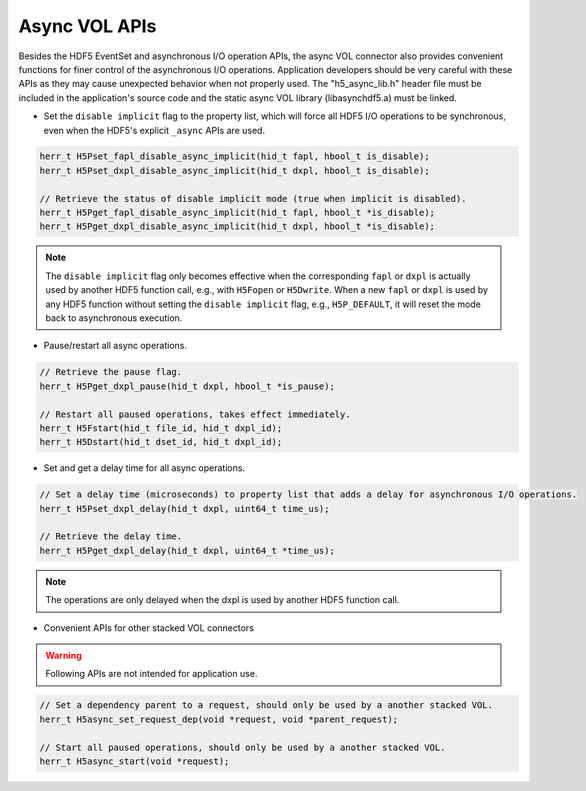 Async VOL APIs
==============
Besides the HDF5 EventSet and asynchronous I/O operation APIs, the async VOL connector also provides convenient functions for finer control of the asynchronous I/O operations. Application developers should be very careful with these APIs as they may cause unexpected behavior when not properly used. The "h5_async_lib.h" header file must be included in the application's source code and the static async VOL library (libasynchdf5.a) must be linked.


* Set the ``disable implicit`` flag to the property list, which will force all HDF5 I/O operations to be synchronous, even when the HDF5's explicit ``_async`` APIs are used.

.. code-block::

    herr_t H5Pset_fapl_disable_async_implicit(hid_t fapl, hbool_t is_disable);
    herr_t H5Pset_dxpl_disable_async_implicit(hid_t dxpl, hbool_t is_disable);

    // Retrieve the status of disable implicit mode (true when implicit is disabled).
    herr_t H5Pget_fapl_disable_async_implicit(hid_t fapl, hbool_t *is_disable);
    herr_t H5Pget_dxpl_disable_async_implicit(hid_t dxpl, hbool_t *is_disable);

.. note::
    The ``disable implicit`` flag only becomes effective when the corresponding ``fapl`` or ``dxpl`` is actually used by another HDF5 function call, e.g., with ``H5Fopen`` or ``H5Dwrite``. When a new ``fapl`` or ``dxpl`` is used by any HDF5 function without setting the ``disable implicit`` flag, e.g., ``H5P_DEFAULT``, it will reset the mode back to asynchronous execution.

.. code-block::
    // Set the pause flag to property list that pauses all asynchronous I/O operations.
    // Note: similar to the disable implicit flag setting, the operations are only paused when
    // the dxpl is used by another HDF5 function call.
    herr_t H5Pset_dxpl_pause(hid_t dxpl, hbool_t is_pause);

* Pause/restart all async operations.

.. code-block::

    // Retrieve the pause flag.
    herr_t H5Pget_dxpl_pause(hid_t dxpl, hbool_t *is_pause);

    // Restart all paused operations, takes effect immediately.
    herr_t H5Fstart(hid_t file_id, hid_t dxpl_id);
    herr_t H5Dstart(hid_t dset_id, hid_t dxpl_id);

* Set and get a delay time for all async operations.

.. code-block::

    // Set a delay time (microseconds) to property list that adds a delay for asynchronous I/O operations.
    herr_t H5Pset_dxpl_delay(hid_t dxpl, uint64_t time_us);

    // Retrieve the delay time.
    herr_t H5Pget_dxpl_delay(hid_t dxpl, uint64_t *time_us);

.. note::
    The operations are only delayed when the dxpl is used by another HDF5 function call.

* Convenient APIs for other stacked VOL connectors

.. warning:: 
    Following APIs are not intended for application use.

.. code-block::

    // Set a dependency parent to a request, should only be used by a another stacked VOL.
    herr_t H5async_set_request_dep(void *request, void *parent_request);

    // Start all paused operations, should only be used by a another stacked VOL.
    herr_t H5async_start(void *request);

